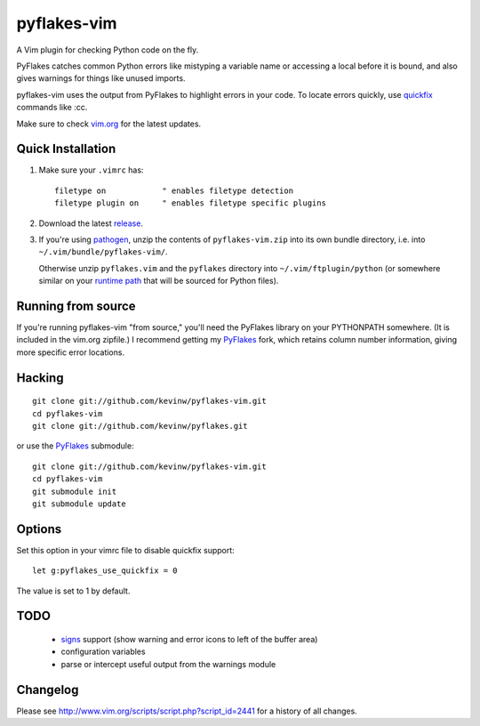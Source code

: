 pyflakes-vim
============

A Vim plugin for checking Python code on the fly.

PyFlakes catches common Python errors like mistyping a variable name or
accessing a local before it is bound, and also gives warnings for things like
unused imports.

pyflakes-vim uses the output from PyFlakes to highlight errors in your code.
To locate errors quickly, use quickfix_ commands like :cc.

Make sure to check vim.org_ for the latest updates.

.. _pyflakes.vim: http://www.vim.org/scripts/script.php?script_id=2441
.. _vim.org: http://www.vim.org/scripts/script.php?script_id=2441
.. _quickfix: http://vimdoc.sourceforge.net/htmldoc/quickfix.html#quickfix

Quick Installation
------------------

1. Make sure your ``.vimrc`` has::
 
    filetype on            " enables filetype detection
    filetype plugin on     " enables filetype specific plugins

2. Download the latest release_.

3. If you're using pathogen_, unzip the contents of ``pyflakes-vim.zip`` into
   its own bundle directory, i.e. into ``~/.vim/bundle/pyflakes-vim/``.

   Otherwise unzip ``pyflakes.vim`` and the ``pyflakes`` directory into
   ``~/.vim/ftplugin/python`` (or somewhere similar on your
   `runtime path`_ that will be sourced for Python files).

.. _release: http://www.vim.org/scripts/script.php?script_id=2441
.. _pathogen: http://www.vim.org/scripts/script.php?script_id=2332
.. _runtime path: http://vimdoc.sourceforge.net/htmldoc/options.html#'runtimepath' 

Running from source
-------------------

If you're running pyflakes-vim "from source," you'll need the PyFlakes library
on your PYTHONPATH somewhere.  (It is included in the vim.org zipfile.) I recommend
getting my PyFlakes_ fork, which retains column number information, giving more
specific error locations.

.. _vim.org: http://www.vim.org/scripts/script.php?script_id=2441
.. _PyFlakes: http://github.com/kevinw/pyflakes

Hacking
-------

::

  git clone git://github.com/kevinw/pyflakes-vim.git
  cd pyflakes-vim
  git clone git://github.com/kevinw/pyflakes.git

or use the PyFlakes_ submodule::

  git clone git://github.com/kevinw/pyflakes-vim.git
  cd pyflakes-vim
  git submodule init
  git submodule update
 

Options
-------

Set this option in your vimrc file to disable quickfix support::
    
    let g:pyflakes_use_quickfix = 0

The value is set to 1 by default.

TODO
----
 * signs_ support (show warning and error icons to left of the buffer area)
 * configuration variables
 * parse or intercept useful output from the warnings module

.. _signs: http://vimdoc.sourceforge.net/htmldoc/sign.html

Changelog
---------

Please see http://www.vim.org/scripts/script.php?script_id=2441 for a history of
all changes.

